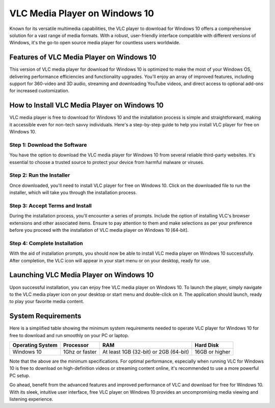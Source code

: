 VLC Media Player on Windows 10
==============================

Known for its versatile multimedia capabilities, the VLC player to download for Windows 10 offers a comprehensive solution for a vast range of media formats. With a robust, user-friendly interface compatible with different versions of Windows, it's the go-to open source media player for countless users worldwide.

Features of VLC Media Player on Windows 10
------------------------------------------

This version of VLC media player for download for Windows 10 is optimized to make the most of your Windows OS, delivering performance efficiencies and functionality upgrades. You'll enjoy an array of improved features, including support for 360-video and 3D audio, streaming and downloading YouTube videos, and direct access to optional add-ons for increased customization.

How to Install VLC Media Player on Windows 10
---------------------------------------------

VLC media player is free to download for Windows 10 and the installation process is simple and straightforward, making it accessible even for non-tech savvy individuals. Here's a step-by-step guide to help you install VLC player for free on Windows 10.

Step 1: Download the Software
^^^^^^^^^^^^^^^^^^^^^^^^^^^^^

You have the option to download the VLC media player for Windows 10 from several reliable third-party websites. It's essential to choose a trusted source to protect your device from harmful malware or viruses.

Step 2: Run the Installer
^^^^^^^^^^^^^^^^^^^^^^^^^

Once downloaded, you'll need to install VLC player for free on Windows 10. Click on the downloaded file to run the installer, which will take you through the installation process.

Step 3: Accept Terms and Install
^^^^^^^^^^^^^^^^^^^^^^^^^^^^^^^^

During the installation process, you'll encounter a series of prompts. Include the option of installing VLC's browser extensions and other associated items. Ensure to pay attention to them and make selections as per your preference before you proceed with the installation of VLC media player on Windows 10 [64-bit].

Step 4: Complete Installation
^^^^^^^^^^^^^^^^^^^^^^^^^^^^^

With the aid of installation prompts, you should now be able to install VLC media player on Windows 10 successfully. After completion, the VLC icon will appear in your start menu or on your desktop, ready for use.

Launching VLC Media Player on Windows 10
----------------------------------------

Upon successful installation, you can enjoy free VLC media player on Windows 10. To launch the player, simply navigate to the VLC media player icon on your desktop or start menu and double-click on it. The application should launch, ready to play your favorite media content.

System Requirements
-------------------

Here is a simplified table showing the minimum system requirements needed to operate VLC player for Windows 10 for free to download and run smoothly on your PC or laptop.

+------------------+--------------------+----------------------------------------+------------------+
| Operating System | Processor          | RAM                                    | Hard Disk        |
+==================+====================+========================================+==================+
| Windows 10       | 1Ghz or faster     | At least 1GB (32-bit) or 2GB (64-bit)  | 16GB or higher   |
+------------------+--------------------+----------------------------------------+------------------+

Note that the above are the minimum specifications. For optimal performance, especially when running VLC for Windows 10 is free to download on high-definition videos or streaming content online, it's recommended to use a more powerful PC setup.

Go ahead, benefit from the advanced features and improved performance of VLC and download for free for Windows 10. With its sleek, intuitive user interface, free VLC player on Windows 10 provides an uncompromising media viewing and listening experience.
